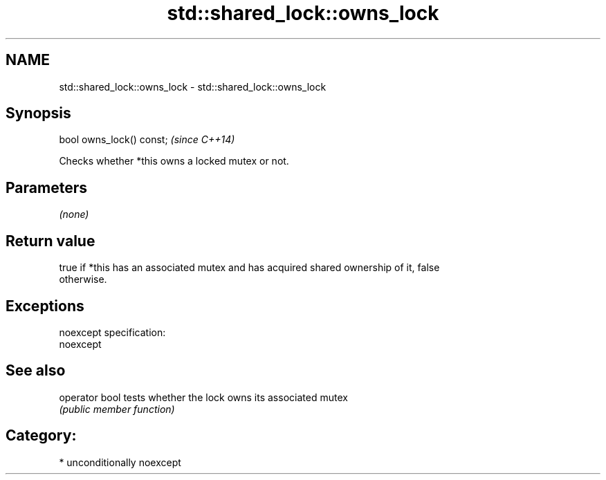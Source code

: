.TH std::shared_lock::owns_lock 3 "Nov 25 2015" "2.1 | http://cppreference.com" "C++ Standard Libary"
.SH NAME
std::shared_lock::owns_lock \- std::shared_lock::owns_lock

.SH Synopsis
   bool owns_lock() const;  \fI(since C++14)\fP

   Checks whether *this owns a locked mutex or not.

.SH Parameters

   \fI(none)\fP

.SH Return value

   true if *this has an associated mutex and has acquired shared ownership of it, false
   otherwise.

.SH Exceptions

   noexcept specification:  
   noexcept
     

.SH See also

   operator bool tests whether the lock owns its associated mutex
                 \fI(public member function)\fP 

.SH Category:

     * unconditionally noexcept
